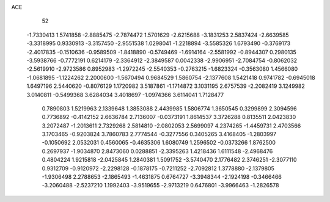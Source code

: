 ACE 
   52
  -1.7330413   1.5741858  -2.8885475  -2.7874472   1.5701629  -2.6215688
  -3.1831253   2.5837424  -2.6639585  -3.3318995   0.9330913  -3.3157450
  -2.9551538   1.0298041  -1.2218894  -3.5585326   1.6793490  -0.3769173
  -2.4017835  -0.1510636  -0.9589509  -1.8418890  -0.5749469  -1.6914164
  -2.5581992  -0.8944307   0.2980135  -3.5938766  -0.7772191   0.6214179
  -2.3364912  -2.3849587   0.0042338  -2.9906951  -2.7084754  -0.8062032
  -2.5619910  -2.9723586   0.8952983  -1.2972245  -2.5540353  -0.2763215
  -1.6823324  -0.3563080   1.4566080  -1.0681895  -1.1224262   2.2000600
  -1.5670494   0.9684529   1.5860754  -2.1377608   1.5421418   0.9741782
  -0.6945018   1.6497196   2.5440620  -0.8076129   1.1720982   3.5187861
  -1.1714872   3.1031195   2.6757539  -2.2082419   3.1249982   3.0140811
  -0.5499368   3.6284034   3.4018697  -1.0974366   3.6114041   1.7128477
   0.7890803   1.5219963   2.1339648   1.3853088   2.4439985   1.5806774
   1.3650545   0.3299899   2.3094596   0.7736892  -0.4142152   2.6636784
   2.7136007  -0.0373191   1.8614537   3.3726288   0.8135511   2.0423830
   3.2072487  -1.2013611   2.7329268   2.5814810  -2.0802053   2.5699097
   4.2374265  -1.4459731   2.4703566   3.1703465  -0.9203824   3.7860783
   2.7774544  -0.3277556   0.3405265   3.4168405  -1.2803997  -0.1050692
   2.0532031   0.4560065  -0.4635306   1.6080749   1.2596502  -0.0373266
   1.8762500   0.2697937  -1.9034870   2.8473060   0.0288851  -2.3395263
   1.4218436   1.6111548  -2.4968476   0.4804224   1.9215818  -2.0425845
   1.2840381   1.5091752  -3.5740470   2.1776482   2.3746251  -2.3077110
   0.9312709  -0.9120972  -2.2298128  -0.1878175  -0.7211252  -2.7092812
   1.3778880  -2.1379805  -1.9306498   2.2788653  -2.1865493  -1.4631875
   0.6764727  -3.3948344  -2.1924198  -0.3466466  -3.2060488  -2.5237210
   1.1992403  -3.9519655  -2.9713219   0.6476801  -3.9966463  -1.2826578

